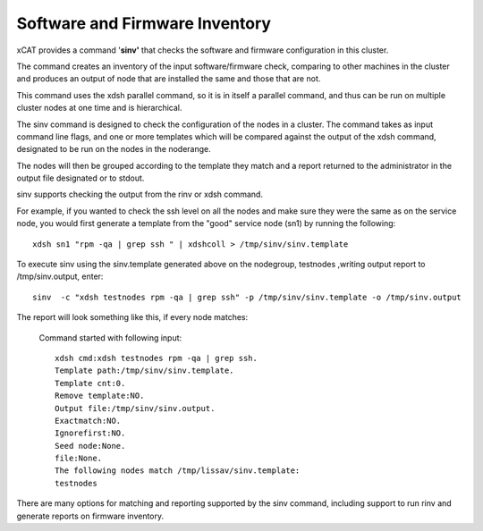 Software and Firmware Inventory
===============================

xCAT provides a command '**sinv'** that checks the software and firmware configuration in this cluster.

The command creates an inventory of the input software/firmware check, comparing to other machines in the cluster and produces an output of node that are installed the same and those that are not.

This command uses the xdsh parallel command, so it is in itself a parallel command, and thus can be run on multiple cluster nodes at one time and is hierarchical.

The sinv command is designed to check the configuration of the nodes in a cluster. The command takes as input command line flags, and one or more templates which will be compared against the output of the xdsh command, designated to be run on the nodes in the noderange.

The nodes will then be grouped according to the template they match and a report returned to the administrator in the output file designated or to stdout.

sinv supports checking the output from the rinv or xdsh command.

For example, if you wanted to check the ssh level on all the nodes and make sure they were the same as on the service node, you would first generate a template from the "good" service node (sn1) by running the following: ::

    xdsh sn1 "rpm -qa | grep ssh " | xdshcoll > /tmp/sinv/sinv.template

To execute sinv using the sinv.template generated above on the nodegroup, testnodes ,writing output report to /tmp/sinv.output, enter: ::

    sinv  -c "xdsh testnodes rpm -qa | grep ssh" -p /tmp/sinv/sinv.template -o /tmp/sinv.output

The report will look something like this, if every node matches:

   Command started with following input: ::

    xdsh cmd:xdsh testnodes rpm -qa | grep ssh.
    Template path:/tmp/sinv/sinv.template.
    Template cnt:0.
    Remove template:NO.
    Output file:/tmp/sinv/sinv.output.
    Exactmatch:NO.
    Ignorefirst:NO.
    Seed node:None.
    file:None.
    The following nodes match /tmp/lissav/sinv.template:
    testnodes

There are many options for matching and reporting supported by the sinv command, including support to run rinv and generate reports on firmware inventory.

